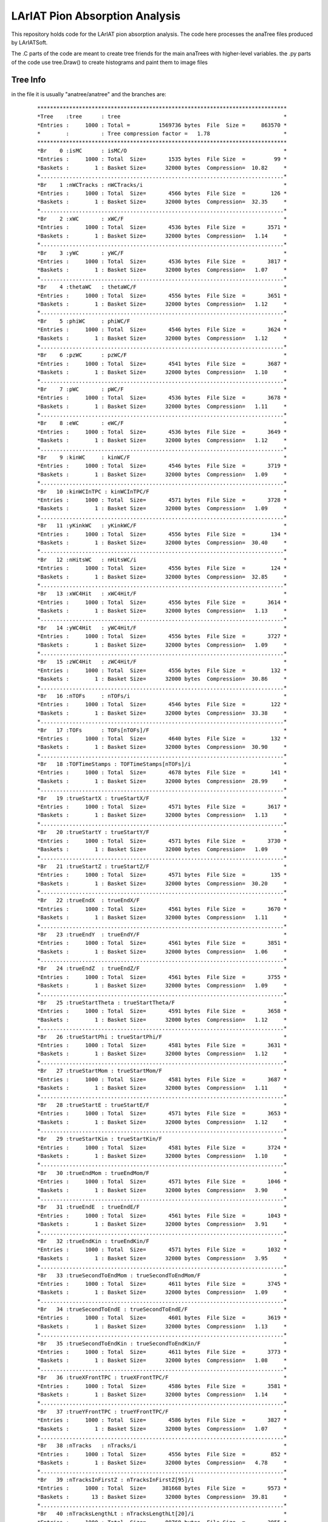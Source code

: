 LArIAT Pion Absorption Analysis
===============================

This repository holds code for the LArIAT pion absorption analysis. The code
here processes the anaTree files produced by LArIATSoft.

The .C parts of the code are meant to create tree friends for the main anaTrees
with higher-level variables. the .py parts of the code use tree.Draw() to
create histograms and paint them to image files

Tree Info
---------

in the file it is usually "anatree/anatree" and the branches are:

  ::

  ******************************************************************************
  *Tree    :tree      : tree                                                   *
  *Entries :     1000 : Total =         1569736 bytes  File  Size =     863570 *
  *        :          : Tree compression factor =   1.78                       *
  ******************************************************************************
  *Br    0 :isMC      : isMC/O                                                 *
  *Entries :     1000 : Total  Size=       1535 bytes  File Size  =         99 *
  *Baskets :        1 : Basket Size=      32000 bytes  Compression=  10.82     *
  *............................................................................*
  *Br    1 :nWCTracks : nWCTracks/i                                            *
  *Entries :     1000 : Total  Size=       4566 bytes  File Size  =        126 *
  *Baskets :        1 : Basket Size=      32000 bytes  Compression=  32.35     *
  *............................................................................*
  *Br    2 :xWC       : xWC/F                                                  *
  *Entries :     1000 : Total  Size=       4536 bytes  File Size  =       3571 *
  *Baskets :        1 : Basket Size=      32000 bytes  Compression=   1.14     *
  *............................................................................*
  *Br    3 :yWC       : yWC/F                                                  *
  *Entries :     1000 : Total  Size=       4536 bytes  File Size  =       3817 *
  *Baskets :        1 : Basket Size=      32000 bytes  Compression=   1.07     *
  *............................................................................*
  *Br    4 :thetaWC   : thetaWC/F                                              *
  *Entries :     1000 : Total  Size=       4556 bytes  File Size  =       3651 *
  *Baskets :        1 : Basket Size=      32000 bytes  Compression=   1.12     *
  *............................................................................*
  *Br    5 :phiWC     : phiWC/F                                                *
  *Entries :     1000 : Total  Size=       4546 bytes  File Size  =       3624 *
  *Baskets :        1 : Basket Size=      32000 bytes  Compression=   1.12     *
  *............................................................................*
  *Br    6 :pzWC      : pzWC/F                                                 *
  *Entries :     1000 : Total  Size=       4541 bytes  File Size  =       3687 *
  *Baskets :        1 : Basket Size=      32000 bytes  Compression=   1.10     *
  *............................................................................*
  *Br    7 :pWC       : pWC/F                                                  *
  *Entries :     1000 : Total  Size=       4536 bytes  File Size  =       3678 *
  *Baskets :        1 : Basket Size=      32000 bytes  Compression=   1.11     *
  *............................................................................*
  *Br    8 :eWC       : eWC/F                                                  *
  *Entries :     1000 : Total  Size=       4536 bytes  File Size  =       3649 *
  *Baskets :        1 : Basket Size=      32000 bytes  Compression=   1.12     *
  *............................................................................*
  *Br    9 :kinWC     : kinWC/F                                                *
  *Entries :     1000 : Total  Size=       4546 bytes  File Size  =       3719 *
  *Baskets :        1 : Basket Size=      32000 bytes  Compression=   1.09     *
  *............................................................................*
  *Br   10 :kinWCInTPC : kinWCInTPC/F                                          *
  *Entries :     1000 : Total  Size=       4571 bytes  File Size  =       3728 *
  *Baskets :        1 : Basket Size=      32000 bytes  Compression=   1.09     *
  *............................................................................*
  *Br   11 :yKinkWC   : yKinkWC/F                                              *
  *Entries :     1000 : Total  Size=       4556 bytes  File Size  =        134 *
  *Baskets :        1 : Basket Size=      32000 bytes  Compression=  30.40     *
  *............................................................................*
  *Br   12 :nHitsWC   : nHitsWC/i                                              *
  *Entries :     1000 : Total  Size=       4556 bytes  File Size  =        124 *
  *Baskets :        1 : Basket Size=      32000 bytes  Compression=  32.85     *
  *............................................................................*
  *Br   13 :xWC4Hit   : xWC4Hit/F                                              *
  *Entries :     1000 : Total  Size=       4556 bytes  File Size  =       3614 *
  *Baskets :        1 : Basket Size=      32000 bytes  Compression=   1.13     *
  *............................................................................*
  *Br   14 :yWC4Hit   : yWC4Hit/F                                              *
  *Entries :     1000 : Total  Size=       4556 bytes  File Size  =       3727 *
  *Baskets :        1 : Basket Size=      32000 bytes  Compression=   1.09     *
  *............................................................................*
  *Br   15 :zWC4Hit   : zWC4Hit/F                                              *
  *Entries :     1000 : Total  Size=       4556 bytes  File Size  =        132 *
  *Baskets :        1 : Basket Size=      32000 bytes  Compression=  30.86     *
  *............................................................................*
  *Br   16 :nTOFs     : nTOFs/i                                                *
  *Entries :     1000 : Total  Size=       4546 bytes  File Size  =        122 *
  *Baskets :        1 : Basket Size=      32000 bytes  Compression=  33.38     *
  *............................................................................*
  *Br   17 :TOFs      : TOFs[nTOFs]/F                                          *
  *Entries :     1000 : Total  Size=       4640 bytes  File Size  =        132 *
  *Baskets :        1 : Basket Size=      32000 bytes  Compression=  30.90     *
  *............................................................................*
  *Br   18 :TOFTimeStamps : TOFTimeStamps[nTOFs]/i                             *
  *Entries :     1000 : Total  Size=       4678 bytes  File Size  =        141 *
  *Baskets :        1 : Basket Size=      32000 bytes  Compression=  28.99     *
  *............................................................................*
  *Br   19 :trueStartX : trueStartX/F                                          *
  *Entries :     1000 : Total  Size=       4571 bytes  File Size  =       3617 *
  *Baskets :        1 : Basket Size=      32000 bytes  Compression=   1.13     *
  *............................................................................*
  *Br   20 :trueStartY : trueStartY/F                                          *
  *Entries :     1000 : Total  Size=       4571 bytes  File Size  =       3730 *
  *Baskets :        1 : Basket Size=      32000 bytes  Compression=   1.09     *
  *............................................................................*
  *Br   21 :trueStartZ : trueStartZ/F                                          *
  *Entries :     1000 : Total  Size=       4571 bytes  File Size  =        135 *
  *Baskets :        1 : Basket Size=      32000 bytes  Compression=  30.20     *
  *............................................................................*
  *Br   22 :trueEndX  : trueEndX/F                                             *
  *Entries :     1000 : Total  Size=       4561 bytes  File Size  =       3670 *
  *Baskets :        1 : Basket Size=      32000 bytes  Compression=   1.11     *
  *............................................................................*
  *Br   23 :trueEndY  : trueEndY/F                                             *
  *Entries :     1000 : Total  Size=       4561 bytes  File Size  =       3851 *
  *Baskets :        1 : Basket Size=      32000 bytes  Compression=   1.06     *
  *............................................................................*
  *Br   24 :trueEndZ  : trueEndZ/F                                             *
  *Entries :     1000 : Total  Size=       4561 bytes  File Size  =       3755 *
  *Baskets :        1 : Basket Size=      32000 bytes  Compression=   1.09     *
  *............................................................................*
  *Br   25 :trueStartTheta : trueStartTheta/F                                  *
  *Entries :     1000 : Total  Size=       4591 bytes  File Size  =       3658 *
  *Baskets :        1 : Basket Size=      32000 bytes  Compression=   1.12     *
  *............................................................................*
  *Br   26 :trueStartPhi : trueStartPhi/F                                      *
  *Entries :     1000 : Total  Size=       4581 bytes  File Size  =       3631 *
  *Baskets :        1 : Basket Size=      32000 bytes  Compression=   1.12     *
  *............................................................................*
  *Br   27 :trueStartMom : trueStartMom/F                                      *
  *Entries :     1000 : Total  Size=       4581 bytes  File Size  =       3687 *
  *Baskets :        1 : Basket Size=      32000 bytes  Compression=   1.11     *
  *............................................................................*
  *Br   28 :trueStartE : trueStartE/F                                          *
  *Entries :     1000 : Total  Size=       4571 bytes  File Size  =       3653 *
  *Baskets :        1 : Basket Size=      32000 bytes  Compression=   1.12     *
  *............................................................................*
  *Br   29 :trueStartKin : trueStartKin/F                                      *
  *Entries :     1000 : Total  Size=       4581 bytes  File Size  =       3724 *
  *Baskets :        1 : Basket Size=      32000 bytes  Compression=   1.10     *
  *............................................................................*
  *Br   30 :trueEndMom : trueEndMom/F                                          *
  *Entries :     1000 : Total  Size=       4571 bytes  File Size  =       1046 *
  *Baskets :        1 : Basket Size=      32000 bytes  Compression=   3.90     *
  *............................................................................*
  *Br   31 :trueEndE  : trueEndE/F                                             *
  *Entries :     1000 : Total  Size=       4561 bytes  File Size  =       1043 *
  *Baskets :        1 : Basket Size=      32000 bytes  Compression=   3.91     *
  *............................................................................*
  *Br   32 :trueEndKin : trueEndKin/F                                          *
  *Entries :     1000 : Total  Size=       4571 bytes  File Size  =       1032 *
  *Baskets :        1 : Basket Size=      32000 bytes  Compression=   3.95     *
  *............................................................................*
  *Br   33 :trueSecondToEndMom : trueSecondToEndMom/F                          *
  *Entries :     1000 : Total  Size=       4611 bytes  File Size  =       3745 *
  *Baskets :        1 : Basket Size=      32000 bytes  Compression=   1.09     *
  *............................................................................*
  *Br   34 :trueSecondToEndE : trueSecondToEndE/F                              *
  *Entries :     1000 : Total  Size=       4601 bytes  File Size  =       3619 *
  *Baskets :        1 : Basket Size=      32000 bytes  Compression=   1.13     *
  *............................................................................*
  *Br   35 :trueSecondToEndKin : trueSecondToEndKin/F                          *
  *Entries :     1000 : Total  Size=       4611 bytes  File Size  =       3773 *
  *Baskets :        1 : Basket Size=      32000 bytes  Compression=   1.08     *
  *............................................................................*
  *Br   36 :trueXFrontTPC : trueXFrontTPC/F                                    *
  *Entries :     1000 : Total  Size=       4586 bytes  File Size  =       3581 *
  *Baskets :        1 : Basket Size=      32000 bytes  Compression=   1.14     *
  *............................................................................*
  *Br   37 :trueYFrontTPC : trueYFrontTPC/F                                    *
  *Entries :     1000 : Total  Size=       4586 bytes  File Size  =       3827 *
  *Baskets :        1 : Basket Size=      32000 bytes  Compression=   1.07     *
  *............................................................................*
  *Br   38 :nTracks   : nTracks/i                                              *
  *Entries :     1000 : Total  Size=       4556 bytes  File Size  =        852 *
  *Baskets :        1 : Basket Size=      32000 bytes  Compression=   4.78     *
  *............................................................................*
  *Br   39 :nTracksInFirstZ : nTracksInFirstZ[95]/i                            *
  *Entries :     1000 : Total  Size=     381668 bytes  File Size  =       9573 *
  *Baskets :       13 : Basket Size=      32000 bytes  Compression=  39.81     *
  *............................................................................*
  *Br   40 :nTracksLengthLt : nTracksLengthLt[20]/i                            *
  *Entries :     1000 : Total  Size=      80768 bytes  File Size  =       3955 *
  *Baskets :        3 : Basket Size=      32000 bytes  Compression=  20.29     *
  *............................................................................*
  *Br   41 :trackStartX : trackStartX[nTracks]/F                               *
  *Entries :     1000 : Total  Size=      11443 bytes  File Size  =       7863 *
  *Baskets :        1 : Basket Size=      32000 bytes  Compression=   1.38     *
  *............................................................................*
  *Br   42 :trackStartY : trackStartY[nTracks]/F                               *
  *Entries :     1000 : Total  Size=      11443 bytes  File Size  =       8192 *
  *Baskets :        1 : Basket Size=      32000 bytes  Compression=   1.32     *
  *............................................................................*
  *Br   43 :trackStartZ : trackStartZ[nTracks]/F                               *
  *Entries :     1000 : Total  Size=      11443 bytes  File Size  =       8158 *
  *Baskets :        1 : Basket Size=      32000 bytes  Compression=   1.33     *
  *............................................................................*
  *Br   44 :trackStartTheta : trackStartTheta[nTracks]/F                       *
  *Entries :     1000 : Total  Size=      11463 bytes  File Size  =       8075 *
  *Baskets :        1 : Basket Size=      32000 bytes  Compression=   1.34     *
  *............................................................................*
  *Br   45 :trackStartPhi : trackStartPhi[nTracks]/F                           *
  *Entries :     1000 : Total  Size=      11453 bytes  File Size  =       8129 *
  *Baskets :        1 : Basket Size=      32000 bytes  Compression=   1.33     *
  *............................................................................*
  *Br   46 :trackEndX : trackEndX[nTracks]/F                                   *
  *Entries :     1000 : Total  Size=      11433 bytes  File Size  =       7945 *
  *Baskets :        1 : Basket Size=      32000 bytes  Compression=   1.36     *
  *............................................................................*
  *Br   47 :trackEndY : trackEndY[nTracks]/F                                   *
  *Entries :     1000 : Total  Size=      11433 bytes  File Size  =       8157 *
  *Baskets :        1 : Basket Size=      32000 bytes  Compression=   1.33     *
  *............................................................................*
  *Br   48 :trackEndZ : trackEndZ[nTracks]/F                                   *
  *Entries :     1000 : Total  Size=      11433 bytes  File Size  =       7918 *
  *Baskets :        1 : Basket Size=      32000 bytes  Compression=   1.37     *
  *............................................................................*
  *Br   49 :trackLength : trackLength[nTracks]/F                               *
  *Entries :     1000 : Total  Size=      11443 bytes  File Size  =       8036 *
  *Baskets :        1 : Basket Size=      32000 bytes  Compression=   1.35     *
  *............................................................................*
  *Br   50 :trackCaloKin : trackCaloKin[nTracks]/F                             *
  *Entries :     1000 : Total  Size=      11448 bytes  File Size  =       8089 *
  *Baskets :        1 : Basket Size=      32000 bytes  Compression=   1.34     *
  *............................................................................*
  *Br   51 :trackLLHPion : trackLLHPion[nTracks]/F                             *
  *Entries :     1000 : Total  Size=      11448 bytes  File Size  =       8052 *
  *Baskets :        1 : Basket Size=      32000 bytes  Compression=   1.35     *
  *............................................................................*
  *Br   52 :trackLLHProton : trackLLHProton[nTracks]/F                         *
  *Entries :     1000 : Total  Size=      11458 bytes  File Size  =       7988 *
  *Baskets :        1 : Basket Size=      32000 bytes  Compression=   1.36     *
  *............................................................................*
  *Br   53 :trackLLHMuon : trackLLHMuon[nTracks]/F                             *
  *Entries :     1000 : Total  Size=      11448 bytes  File Size  =       1574 *
  *Baskets :        1 : Basket Size=      32000 bytes  Compression=   6.89     *
  *............................................................................*
  *Br   54 :trackLLHKaon : trackLLHKaon[nTracks]/F                             *
  *Entries :     1000 : Total  Size=      11448 bytes  File Size  =       1574 *
  *Baskets :        1 : Basket Size=      32000 bytes  Compression=   6.89     *
  *............................................................................*
  *Br   55 :iBestMatch : iBestMatch/I                                          *
  *Entries :     1000 : Total  Size=       4571 bytes  File Size  =        710 *
  *Baskets :        1 : Basket Size=      32000 bytes  Compression=   5.74     *
  *............................................................................*
  *Br   56 :trackMatchDeltaX : trackMatchDeltaX[nTracks]/F                     *
  *Entries :     1000 : Total  Size=      11468 bytes  File Size  =       8191 *
  *Baskets :        1 : Basket Size=      32000 bytes  Compression=   1.32     *
  *............................................................................*
  *Br   57 :trackMatchDeltaY : trackMatchDeltaY[nTracks]/F                     *
  *Entries :     1000 : Total  Size=      11468 bytes  File Size  =       8324 *
  *Baskets :        1 : Basket Size=      32000 bytes  Compression=   1.30     *
  *............................................................................*
  *Br   58 :trackMatchDeltaR : trackMatchDeltaR[nTracks]/F                     *
  *Entries :     1000 : Total  Size=      11468 bytes  File Size  =       8196 *
  *Baskets :        1 : Basket Size=      32000 bytes  Compression=   1.32     *
  *............................................................................*
  *Br   59 :trackMatchDeltaAngle : trackMatchDeltaAngle[nTracks]/F             *
  *Entries :     1000 : Total  Size=      11488 bytes  File Size  =       8121 *
  *Baskets :        1 : Basket Size=      32000 bytes  Compression=   1.34     *
  *............................................................................*
  *Br   60 :trackMatchLowestZ : trackMatchLowestZ[nTracks]/F                   *
  *Entries :     1000 : Total  Size=      11473 bytes  File Size  =       8178 *
  *Baskets :        1 : Basket Size=      32000 bytes  Compression=   1.33     *
  *............................................................................*
  *Br   61 :trackMatchLowestZX : trackMatchLowestZX[nTracks]/F                 *
  *Entries :     1000 : Total  Size=      11478 bytes  File Size  =       7876 *
  *Baskets :        1 : Basket Size=      32000 bytes  Compression=   1.38     *
  *............................................................................*
  *Br   62 :trackMatchLowestZY : trackMatchLowestZY[nTracks]/F                 *
  *Entries :     1000 : Total  Size=      11478 bytes  File Size  =       8196 *
  *Baskets :        1 : Basket Size=      32000 bytes  Compression=   1.32     *
  *............................................................................*
  *Br   63 :primTrkStartMomTrking : primTrkStartMomTrking/F                    *
  *Entries :     1000 : Total  Size=       4626 bytes  File Size  =        506 *
  *Baskets :        1 : Basket Size=      32000 bytes  Compression=   8.08     *
  *............................................................................*
  *Br   64 :primTrkStartTheta : primTrkStartTheta/F                            *
  *Entries :     1000 : Total  Size=       4606 bytes  File Size  =       3204 *
  *Baskets :        1 : Basket Size=      32000 bytes  Compression=   1.27     *
  *............................................................................*
  *Br   65 :primTrkStartPhi : primTrkStartPhi/F                                *
  *Entries :     1000 : Total  Size=       4596 bytes  File Size  =       3205 *
  *Baskets :        1 : Basket Size=      32000 bytes  Compression=   1.27     *
  *............................................................................*
  *Br   66 :primTrkLength : primTrkLength/F                                    *
  *Entries :     1000 : Total  Size=       4586 bytes  File Size  =       3135 *
  *Baskets :        1 : Basket Size=      32000 bytes  Compression=   1.30     *
  *............................................................................*
  *Br   67 :primTrkStartX : primTrkStartX/F                                    *
  *Entries :     1000 : Total  Size=       4586 bytes  File Size  =       3063 *
  *Baskets :        1 : Basket Size=      32000 bytes  Compression=   1.33     *
  *............................................................................*
  *Br   68 :primTrkStartY : primTrkStartY/F                                    *
  *Entries :     1000 : Total  Size=       4586 bytes  File Size  =       3256 *
  *Baskets :        1 : Basket Size=      32000 bytes  Compression=   1.25     *
  *............................................................................*
  *Br   69 :primTrkStartZ : primTrkStartZ/F                                    *
  *Entries :     1000 : Total  Size=       4586 bytes  File Size  =       3238 *
  *Baskets :        1 : Basket Size=      32000 bytes  Compression=   1.26     *
  *............................................................................*
  *Br   70 :primTrkEndX : primTrkEndX/F                                        *
  *Entries :     1000 : Total  Size=       4576 bytes  File Size  =       3124 *
  *Baskets :        1 : Basket Size=      32000 bytes  Compression=   1.31     *
  *............................................................................*
  *Br   71 :primTrkEndY : primTrkEndY/F                                        *
  *Entries :     1000 : Total  Size=       4576 bytes  File Size  =       3272 *
  *Baskets :        1 : Basket Size=      32000 bytes  Compression=   1.25     *
  *............................................................................*
  *Br   72 :primTrkEndZ : primTrkEndZ/F                                        *
  *Entries :     1000 : Total  Size=       4576 bytes  File Size  =       3149 *
  *Baskets :        1 : Basket Size=      32000 bytes  Compression=   1.30     *
  *............................................................................*
  *Br   73 :primTrkCaloKin : primTrkCaloKin/F                                  *
  *Entries :     1000 : Total  Size=       4591 bytes  File Size  =       3193 *
  *Baskets :        1 : Basket Size=      32000 bytes  Compression=   1.28     *
  *............................................................................*
  *Br   74 :primTrkEndKin : primTrkEndKin/F                                    *
  *Entries :     1000 : Total  Size=       4586 bytes  File Size  =       3020 *
  *Baskets :        1 : Basket Size=      32000 bytes  Compression=   1.35     *
  *............................................................................*
  *Br   75 :primTrkLLHPion : primTrkLLHPion/F                                  *
  *Entries :     1000 : Total  Size=       4591 bytes  File Size  =       3192 *
  *Baskets :        1 : Basket Size=      32000 bytes  Compression=   1.28     *
  *............................................................................*
  *Br   76 :primTrkLLHProton : primTrkLLHProton/F                              *
  *Entries :     1000 : Total  Size=       4601 bytes  File Size  =       3201 *
  *Baskets :        1 : Basket Size=      32000 bytes  Compression=   1.28     *
  *............................................................................*
  *Br   77 :primTrkLLHMuon : primTrkLLHMuon/F                                  *
  *Entries :     1000 : Total  Size=       4591 bytes  File Size  =        495 *
  *Baskets :        1 : Basket Size=      32000 bytes  Compression=   8.24     *
  *............................................................................*
  *Br   78 :primTrkLLHKaon : primTrkLLHKaon/F                                  *
  *Entries :     1000 : Total  Size=       4591 bytes  File Size  =        495 *
  *Baskets :        1 : Basket Size=      32000 bytes  Compression=   8.24     *
  *............................................................................*
  *Br   79 :primTrkdEdxs : vector<float>                                       *
  *Entries :     1000 : Total  Size=     307224 bytes  File Size  =     268566 *
  *Baskets :       10 : Basket Size=      32000 bytes  Compression=   1.14     *
  *............................................................................*
  *Br   80 :primTrkResRanges : vector<float>                                   *
  *Entries :     1000 : Total  Size=     307280 bytes  File Size  =     274107 *
  *Baskets :       10 : Basket Size=      32000 bytes  Compression=   1.12     *
  *............................................................................*

